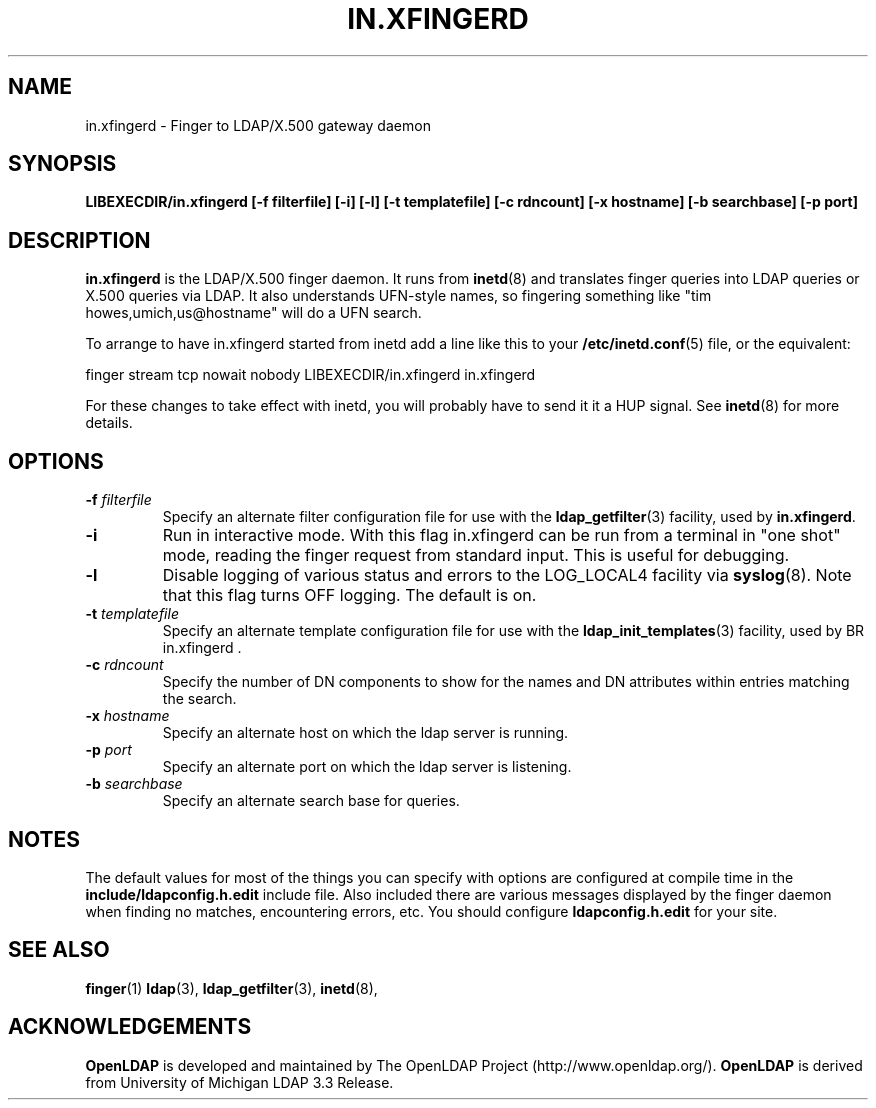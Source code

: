 .TH IN.XFINGERD 8C "20 August 2000" "OpenLDAP LDVERSION"
.\" $OpenLDAP$
.\" Copyright 1998-2000 The OpenLDAP Foundation All Rights Reserved.
.\" Copying restrictions apply.  See COPYRIGHT/LICENSE.
.SH NAME
in.xfingerd \- Finger to LDAP/X.500 gateway daemon
.SH SYNOPSIS
.B LIBEXECDIR/in.xfingerd [\-f filterfile] [\-i]
.B [\-l] [\-t templatefile] [\-c rdncount] [\-x hostname]
.B [\-b searchbase] [\-p port]
.SH DESCRIPTION
.B in.xfingerd
is the LDAP/X.500 finger daemon.  It runs from
.BR inetd (8)
and translates
finger queries into LDAP queries or X.500 queries via LDAP.
It also understands
UFN-style names, so fingering something like "tim howes,umich,us@hostname"
will do a UFN search.
.LP
To arrange to have in.xfingerd started from inetd
add a line like this to your
.BR /etc/inetd.conf (5)
file, or the equivalent:
.LP
.nf
.ft tt
    finger stream tcp nowait nobody LIBEXECDIR/in.xfingerd in.xfingerd
.ft
.fi
.LP
For these changes to take effect with inetd, you will probably have
to send it it a HUP signal.  See
.BR inetd (8)
for more details.
.SH OPTIONS
.TP
.BI \-f " filterfile"
Specify an alternate filter configuration file for use with the
.BR ldap_getfilter (3)
facility, used by
.BR in.xfingerd .
.TP
.B \-i
Run in interactive mode.  With this flag in.xfingerd can be
run from a terminal in "one shot" mode, reading the finger
request from standard input.  This is useful for debugging.
.TP
.B \-l
Disable logging of various status and errors to the LOG_LOCAL4 facility via
.BR syslog (8).
Note that this flag turns OFF logging.  The default is on.
.TP
.BI \-t " templatefile"
Specify an alternate template configuration file for use with the
.BR ldap_init_templates (3)
facility, used by
BR in.xfingerd .
.TP
.BI \-c " rdncount"
Specify the number of DN components to show for the names and DN attributes
within entries matching the search.
.TP
.BI \-x " hostname"
Specify an alternate host on which the ldap server is running.
.TP
.BI \-p " port"
Specify an alternate port on which the ldap server is listening.
.TP
.BI \-b " searchbase"
Specify an alternate search base for queries.
.SH NOTES
The default values for most of the things you can specify with
options are configured at compile time in the
.B include/ldapconfig.h.edit
include file.  Also included there are various messages displayed
by the finger daemon when finding no matches, encountering errors, etc.
You should configure
.B ldapconfig.h.edit
for your site.
.SH "SEE ALSO"
.BR finger (1)
.BR ldap (3),
.BR ldap_getfilter (3),
.BR inetd (8),
.SH ACKNOWLEDGEMENTS
.B	OpenLDAP
is developed and maintained by The OpenLDAP Project (http://www.openldap.org/).
.B	OpenLDAP
is derived from University of Michigan LDAP 3.3 Release.  
